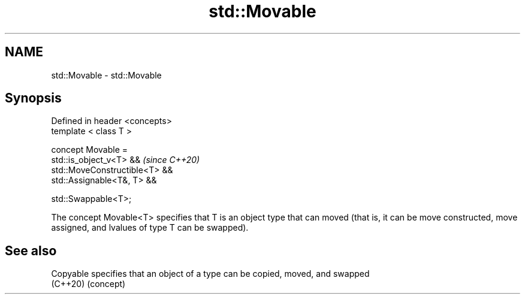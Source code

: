 .TH std::Movable 3 "2020.03.24" "http://cppreference.com" "C++ Standard Libary"
.SH NAME
std::Movable \- std::Movable

.SH Synopsis
   Defined in header <concepts>
   template < class T >

   concept Movable =
   std::is_object_v<T> &&        \fI(since C++20)\fP
   std::MoveConstructible<T> &&
   std::Assignable<T&, T> &&

   std::Swappable<T>;

   The concept Movable<T> specifies that T is an object type that can moved (that is, it can be move constructed, move assigned, and lvalues of type T can be swapped).

.SH See also

   Copyable specifies that an object of a type can be copied, moved, and swapped
   (C++20)  (concept)
